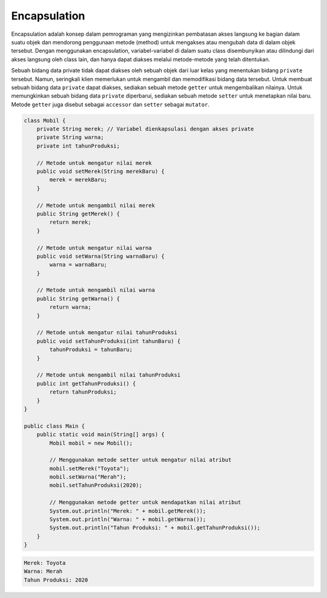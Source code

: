 Encapsulation
==================

Encapsulation adalah konsep dalam pemrograman yang mengizinkan pembatasan akses langsung ke bagian dalam suatu objek dan mendorong penggunaan metode (method) untuk mengakses atau mengubah data di dalam objek tersebut. Dengan menggunakan encapsulation, variabel-variabel di dalam suatu class disembunyikan atau dilindungi dari akses langsung oleh class lain, dan hanya dapat diakses melalui metode-metode yang telah ditentukan.

Sebuah bidang data private tidak dapat diakses oleh sebuah objek dari luar kelas yang menentukan bidang ``private`` tersebut. Namun, seringkali klien memerlukan untuk mengambil dan memodifikasi bidang data tersebut. Untuk membuat sebuah bidang data ``private`` dapat diakses, sediakan sebuah metode ``getter`` untuk mengembalikan nilainya. Untuk memungkinkan sebuah bidang data ``private`` diperbarui, sediakan sebuah metode ``setter`` untuk menetapkan nilai baru. Metode ``getter`` juga disebut sebagai ``accessor`` dan ``setter`` sebagai ``mutator``.

.. code:: java

    class Mobil {
        private String merek; // Variabel dienkapsulasi dengan akses private
        private String warna;
        private int tahunProduksi;

        // Metode untuk mengatur nilai merek
        public void setMerek(String merekBaru) {
            merek = merekBaru;
        }

        // Metode untuk mengambil nilai merek
        public String getMerek() {
            return merek;
        }

        // Metode untuk mengatur nilai warna
        public void setWarna(String warnaBaru) {
            warna = warnaBaru;
        }

        // Metode untuk mengambil nilai warna
        public String getWarna() {
            return warna;
        }

        // Metode untuk mengatur nilai tahunProduksi
        public void setTahunProduksi(int tahunBaru) {
            tahunProduksi = tahunBaru;
        }

        // Metode untuk mengambil nilai tahunProduksi
        public int getTahunProduksi() {
            return tahunProduksi;
        }
    }

    public class Main {
        public static void main(String[] args) {
            Mobil mobil = new Mobil();

            // Menggunakan metode setter untuk mengatur nilai atribut
            mobil.setMerek("Toyota");
            mobil.setWarna("Merah");
            mobil.setTahunProduksi(2020);

            // Menggunakan metode getter untuk mendapatkan nilai atribut
            System.out.println("Merek: " + mobil.getMerek());
            System.out.println("Warna: " + mobil.getWarna());
            System.out.println("Tahun Produksi: " + mobil.getTahunProduksi());
        }
    }

.. code:: console

    Merek: Toyota
    Warna: Merah
    Tahun Produksi: 2020